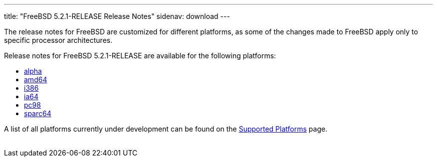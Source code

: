 ---
title: "FreeBSD 5.2.1-RELEASE Release Notes"
sidenav: download
---

++++


  <p>The release notes for FreeBSD are customized for different
    platforms, as some of the changes made to FreeBSD apply only to
    specific processor architectures.</p>

  <p>Release notes for FreeBSD 5.2.1-RELEASE are available for the following
    platforms:</p>

  <ul>
    <li><a href="../relnotes-alpha/" shape="rect">alpha</a></li>
    <li><a href="../relnotes-amd64/" shape="rect">amd64</a></li>
    <li><a href="../relnotes-i386/" shape="rect">i386</a></li>
    <li><a href="../relnotes-ia64/" shape="rect">ia64</a></li>
    <li><a href="../relnotes-pc98/" shape="rect">pc98</a></li>
    <li><a href="../relnotes-sparc64/" shape="rect">sparc64</a></li>
  </ul>

  <p>A list of all platforms currently under development can be found
    on the <a href="../../../platforms/index.html" shape="rect">Supported
    Platforms</a> page.</p>


</div>
          <br class="clearboth" />
        </div>
        
++++

